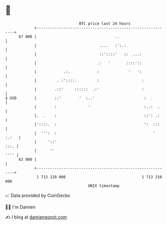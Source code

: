 * 👋

#+begin_example
                                    BTC price last 24 hours                    
                +------------------------------------------------------------+ 
         67 000 |                                   ..                       | 
                |                            ....   :':.:                    | 
                |                            ::'::::'   ::  ...:             | 
                |                           .:   '       ::::'::             | 
                |            .:.            :             '   ':             | 
                |         . :'::::.         :                   :            | 
                |        .::'     ::::::  .:'                   :            | 
   $ USD        |        ::'        '  :..'                      :  .        | 
                |        :              '                        :..:  .     | 
                |.  .    :                                       ::': .:     | 
                |'::::.  :                                       ':  :::     | 
                |  ''':  :                                           ' :.:   | 
                |     '::'                                              :::. | 
                |      ''                                               '''' | 
         63 000 |                                                            | 
                +------------------------------------------------------------+ 
                 1 713 120 000                                  1 713 210 000  
                                        UNIX timestamp                         
#+end_example
📈 Data provided by CoinGecko

🧑‍💻 I'm Damien

✍️ I blog at [[https://www.damiengonot.com][damiengonot.com]]
